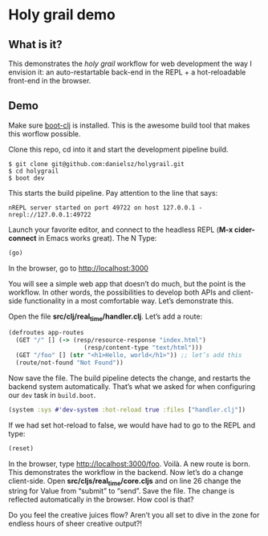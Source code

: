 * Holy grail demo

** What is it?

This demonstrates the /holy grail/ workflow for web development the way I envision it: an auto-restartable back-end in the REPL + a hot-reloadable front-end in the browser.

** Demo 

Make sure [[https://github.com/boot-clj/boot][boot-clj]] is installed. This is the awesome build tool that makes this worflow possible.

Clone this repo, cd into it and start the development pipeline build.
#+BEGIN_SRC shell
$ git clone git@github.com:danielsz/holygrail.git
$ cd holygrail
$ boot dev
#+END_SRC

This starts the build pipeline. Pay attention to the line that says:
#+BEGIN_SRC shell
nREPL server started on port 49722 on host 127.0.0.1 - nrepl://127.0.0.1:49722
#+END_SRC

Launch your favorite editor, and connect to the headless REPL (*M-x cider-connect* in Emacs works great). The N
Type:
#+BEGIN_SRC clojure
(go)
#+END_SRC

In the browser, go to [[http://localhost:3000]]

You will see a simple web app that doesn’t do much, but the point is the workflow. In other words, the possibilities to develop both APIs and client-side functionality in a most comfortable way. Let’s demonstrate this. 

Open the file *src/clj/real_time/handler.clj*. Let’s add a route: 
#+BEGIN_SRC clojure
(defroutes app-routes
  (GET "/" [] (-> (resp/resource-response "index.html")
                     (resp/content-type "text/html")))
  (GET "/foo" [] (str "<h1>Hello, world</h1>")) ;; let’s add this
  (route/not-found "Not Found"))

#+END_SRC

Now save the file. The build pipeline detects the change, and restarts the backend system automatically.
That’s what we asked for when configuring our ~dev~ task in ~build.boot~.

#+BEGIN_SRC clojure
(system :sys #'dev-system :hot-reload true :files ["handler.clj"])
#+END_SRC

If we had set hot-reload to false, we would have had to go to the REPL and type:

#+BEGIN_SRC clojure
(reset)
#+END_SRC

In the browser, type [[http://localhost:3000/foo]]. Voilà. A new route is born. This demonstrates the workflow in the backend. Now let’s do a change client-side. Open *src/cljs/real_time/core.cljs* and on line 26 change the string for Value from “submit” to “send”. Save the file. The change is reflected automatically in the browser. How cool is that?

Do you feel the creative juices flow? Aren’t you all set to dive in the zone for endless hours of sheer creative output?!
